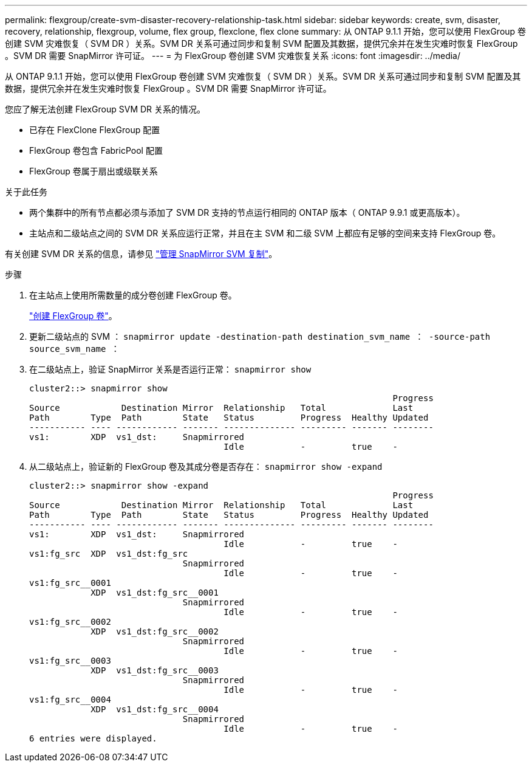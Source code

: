 ---
permalink: flexgroup/create-svm-disaster-recovery-relationship-task.html 
sidebar: sidebar 
keywords: create, svm, disaster, recovery, relationship, flexgroup, volume, flex group, flexclone, flex clone 
summary: 从 ONTAP 9.1.1 开始，您可以使用 FlexGroup 卷创建 SVM 灾难恢复（ SVM DR ）关系。SVM DR 关系可通过同步和复制 SVM 配置及其数据，提供冗余并在发生灾难时恢复 FlexGroup 。SVM DR 需要 SnapMirror 许可证。 
---
= 为 FlexGroup 卷创建 SVM 灾难恢复关系
:icons: font
:imagesdir: ../media/


[role="lead"]
从 ONTAP 9.1.1 开始，您可以使用 FlexGroup 卷创建 SVM 灾难恢复（ SVM DR ）关系。SVM DR 关系可通过同步和复制 SVM 配置及其数据，提供冗余并在发生灾难时恢复 FlexGroup 。SVM DR 需要 SnapMirror 许可证。

您应了解无法创建 FlexGroup SVM DR 关系的情况。

* 已存在 FlexClone FlexGroup 配置
* FlexGroup 卷包含 FabricPool 配置
* FlexGroup 卷属于扇出或级联关系


.关于此任务
* 两个集群中的所有节点都必须与添加了 SVM DR 支持的节点运行相同的 ONTAP 版本（ ONTAP 9.9.1 或更高版本）。
* 主站点和二级站点之间的 SVM DR 关系应运行正常，并且在主 SVM 和二级 SVM 上都应有足够的空间来支持 FlexGroup 卷。


有关创建 SVM DR 关系的信息，请参见 https://docs.netapp.com/ontap-9/topic/com.netapp.doc.pow-dap/GUID-C6D7E4F1-76F0-44E7-909E-04BA68AE77A8.html?cp=7_3_5["管理 SnapMirror SVM 复制"]。

.步骤
. 在主站点上使用所需数量的成分卷创建 FlexGroup 卷。
+
link:create-task.html["创建 FlexGroup 卷"]。

. 更新二级站点的 SVM ： `snapmirror update -destination-path destination_svm_name ： -source-path source_svm_name ：`
. 在二级站点上，验证 SnapMirror 关系是否运行正常： `snapmirror show`
+
[listing]
----
cluster2::> snapmirror show
                                                                       Progress
Source            Destination Mirror  Relationship   Total             Last
Path        Type  Path        State   Status         Progress  Healthy Updated
----------- ---- ------------ ------- -------------- --------- ------- --------
vs1:        XDP  vs1_dst:     Snapmirrored
                                      Idle           -         true    -
----
. 从二级站点上，验证新的 FlexGroup 卷及其成分卷是否存在： `snapmirror show -expand`
+
[listing]
----
cluster2::> snapmirror show -expand
                                                                       Progress
Source            Destination Mirror  Relationship   Total             Last
Path        Type  Path        State   Status         Progress  Healthy Updated
----------- ---- ------------ ------- -------------- --------- ------- --------
vs1:        XDP  vs1_dst:     Snapmirrored
                                      Idle           -         true    -
vs1:fg_src  XDP  vs1_dst:fg_src
                              Snapmirrored
                                      Idle           -         true    -
vs1:fg_src__0001
            XDP  vs1_dst:fg_src__0001
                              Snapmirrored
                                      Idle           -         true    -
vs1:fg_src__0002
            XDP  vs1_dst:fg_src__0002
                              Snapmirrored
                                      Idle           -         true    -
vs1:fg_src__0003
            XDP  vs1_dst:fg_src__0003
                              Snapmirrored
                                      Idle           -         true    -
vs1:fg_src__0004
            XDP  vs1_dst:fg_src__0004
                              Snapmirrored
                                      Idle           -         true    -
6 entries were displayed.
----

